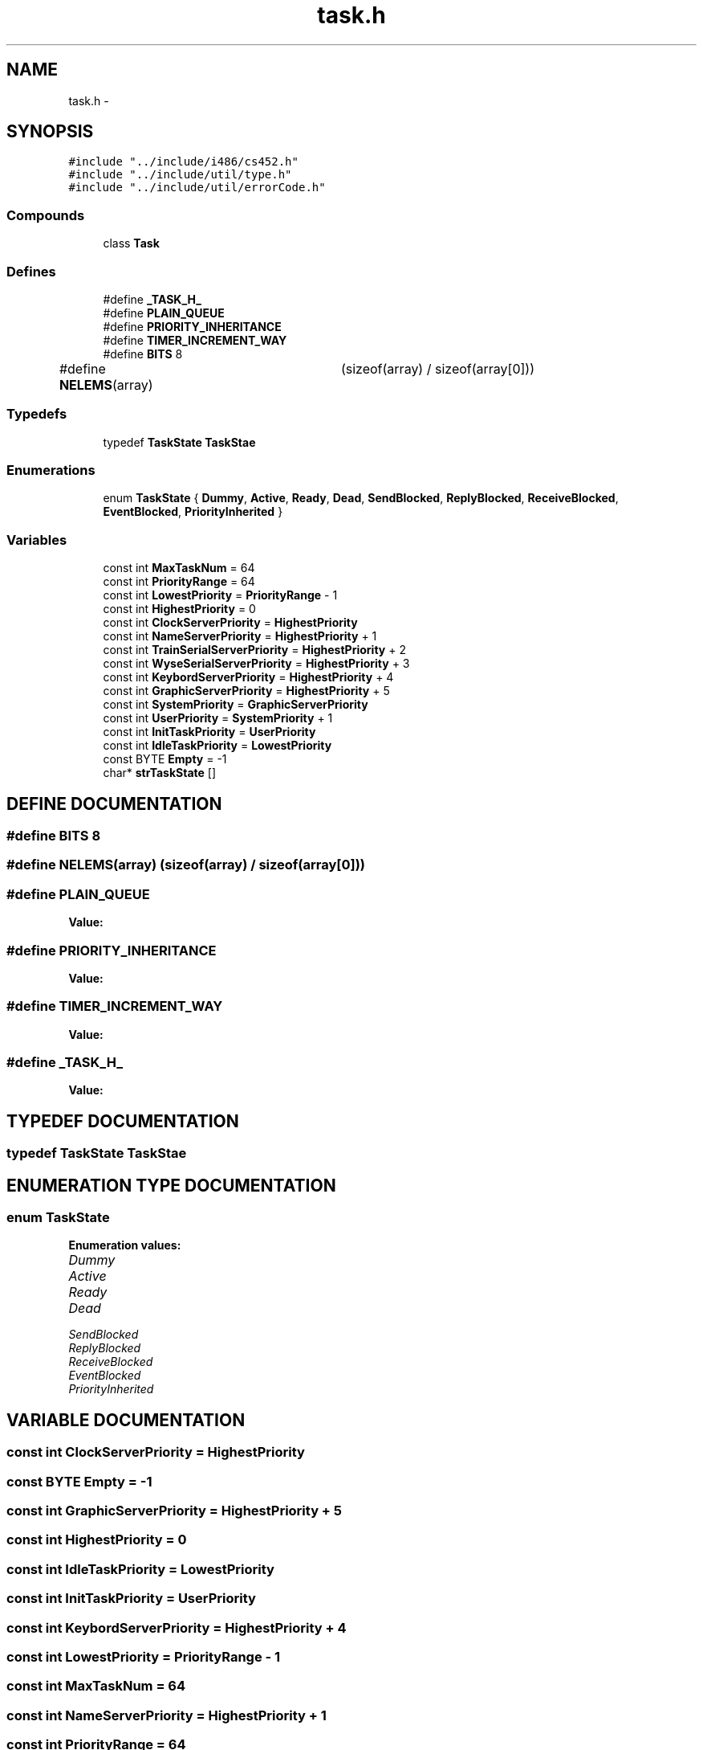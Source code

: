 .TH task.h 3 "17 Dec 2001" "TASK" \" -*- nroff -*-
.ad l
.nh
.SH NAME
task.h \- 
.SH SYNOPSIS
.br
.PP
\fC#include "../include/i486/cs452.h"\fR
.br
\fC#include "../include/util/type.h"\fR
.br
\fC#include "../include/util/errorCode.h"\fR
.br
.SS Compounds

.in +1c
.ti -1c
.RI "class \fBTask\fR"
.br
.in -1c
.SS Defines

.in +1c
.ti -1c
.RI "#define \fB_TASK_H_\fR"
.br
.ti -1c
.RI "#define \fBPLAIN_QUEUE\fR"
.br
.ti -1c
.RI "#define \fBPRIORITY_INHERITANCE\fR"
.br
.ti -1c
.RI "#define \fBTIMER_INCREMENT_WAY\fR"
.br
.ti -1c
.RI "#define \fBBITS\fR  8"
.br
.ti -1c
.RI "#define \fBNELEMS\fR(array)	  (sizeof(array) / sizeof(array[0]))"
.br
.in -1c
.SS Typedefs

.in +1c
.ti -1c
.RI "typedef \fBTaskState\fR \fBTaskStae\fR"
.br
.in -1c
.SS Enumerations

.in +1c
.ti -1c
.RI "enum \fBTaskState\fR { \fBDummy\fR, \fBActive\fR, \fBReady\fR, \fBDead\fR, \fBSendBlocked\fR, \fBReplyBlocked\fR, \fBReceiveBlocked\fR, \fBEventBlocked\fR, \fBPriorityInherited\fR }"
.br
.in -1c
.SS Variables

.in +1c
.ti -1c
.RI "const int \fBMaxTaskNum\fR = 64"
.br
.ti -1c
.RI "const int \fBPriorityRange\fR = 64"
.br
.ti -1c
.RI "const int \fBLowestPriority\fR = \fBPriorityRange\fR - 1"
.br
.ti -1c
.RI "const int \fBHighestPriority\fR = 0"
.br
.ti -1c
.RI "const int \fBClockServerPriority\fR = \fBHighestPriority\fR"
.br
.ti -1c
.RI "const int \fBNameServerPriority\fR = \fBHighestPriority\fR + 1"
.br
.ti -1c
.RI "const int \fBTrainSerialServerPriority\fR = \fBHighestPriority\fR + 2"
.br
.ti -1c
.RI "const int \fBWyseSerialServerPriority\fR = \fBHighestPriority\fR + 3"
.br
.ti -1c
.RI "const int \fBKeybordServerPriority\fR = \fBHighestPriority\fR + 4"
.br
.ti -1c
.RI "const int \fBGraphicServerPriority\fR = \fBHighestPriority\fR + 5"
.br
.ti -1c
.RI "const int \fBSystemPriority\fR = \fBGraphicServerPriority\fR"
.br
.ti -1c
.RI "const int \fBUserPriority\fR = \fBSystemPriority\fR + 1"
.br
.ti -1c
.RI "const int \fBInitTaskPriority\fR = \fBUserPriority\fR"
.br
.ti -1c
.RI "const int \fBIdleTaskPriority\fR = \fBLowestPriority\fR"
.br
.ti -1c
.RI "const BYTE \fBEmpty\fR = -1"
.br
.ti -1c
.RI "char* \fBstrTaskState\fR []"
.br
.in -1c
.SH DEFINE DOCUMENTATION
.PP 
.SS #define BITS  8
.PP
.SS #define NELEMS(array)  (sizeof(array) / sizeof(array[0]))
.PP
.SS #define PLAIN_QUEUE
.PP
\fBValue:\fR
.PP
.nf

.fi
.SS #define PRIORITY_INHERITANCE
.PP
\fBValue:\fR
.PP
.nf

.fi
.SS #define TIMER_INCREMENT_WAY
.PP
\fBValue:\fR
.PP
.nf

.fi
.SS #define _TASK_H_
.PP
\fBValue:\fR
.PP
.nf

.fi
.SH TYPEDEF DOCUMENTATION
.PP 
.SS typedef \fBTaskState\fR TaskStae
.PP
.SH ENUMERATION TYPE DOCUMENTATION
.PP 
.SS enum TaskState
.PP
\fBEnumeration values:\fR
.in +1c
.TP
\fB\fIDummy\fR \fR
.TP
\fB\fIActive\fR \fR
.TP
\fB\fIReady\fR \fR
.TP
\fB\fIDead\fR \fR
.TP
\fB\fISendBlocked\fR \fR
.TP
\fB\fIReplyBlocked\fR \fR
.TP
\fB\fIReceiveBlocked\fR \fR
.TP
\fB\fIEventBlocked\fR \fR
.TP
\fB\fIPriorityInherited\fR \fR
.SH VARIABLE DOCUMENTATION
.PP 
.SS const int ClockServerPriority = \fBHighestPriority\fR
.PP
.SS const BYTE Empty = -1
.PP
.SS const int GraphicServerPriority = \fBHighestPriority\fR + 5
.PP
.SS const int HighestPriority = 0
.PP
.SS const int IdleTaskPriority = \fBLowestPriority\fR
.PP
.SS const int InitTaskPriority = \fBUserPriority\fR
.PP
.SS const int KeybordServerPriority = \fBHighestPriority\fR + 4
.PP
.SS const int LowestPriority = \fBPriorityRange\fR - 1
.PP
.SS const int MaxTaskNum = 64
.PP
.SS const int NameServerPriority = \fBHighestPriority\fR + 1
.PP
.SS const int PriorityRange = 64
.PP
.SS const int SystemPriority = \fBGraphicServerPriority\fR
.PP
.SS const int TrainSerialServerPriority = \fBHighestPriority\fR + 2
.PP
.SS const int UserPriority = \fBSystemPriority\fR + 1
.PP
.SS const int WyseSerialServerPriority = \fBHighestPriority\fR + 3
.PP
.SS char* strTaskState[]
.PP
.SH AUTHOR
.PP 
Generated automatically by Doxygen for TASK from the source code.
